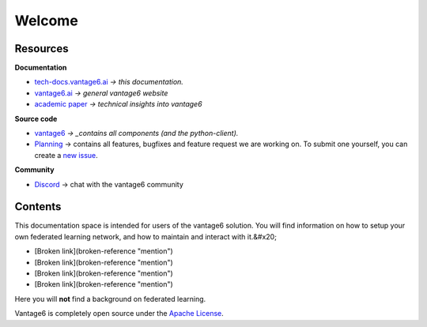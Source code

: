 Welcome
=======



Resources
---------

**Documentation**

* `tech-docs.vantage6.ai <https://tech-docs.vantage6.ai>`_ *-> this documentation.*
* `vantage6.ai <https://vantage6.ai>`_ *-> general vantage6 website*
* `academic paper <https://vantage6.ai/documents/7/moncada-torres2020vantage6\_57GU4Gt.pdf>`_
  *-> technical insights into vantage6*

**Source code**

* `vantage6 <https://github.com/vantage6/vantage6>`_ *-> _contains all components (and the python-client).*
* `Planning <https://github.com/orgs/vantage6/projects?type=new>`_
  -> contains all features, bugfixes and feature request we are working on. To
  submit one yourself, you can create a `new issue <https://github.com/vantage6/vantage6/issues>`_.

**Community**

* `Discord <https://discord.gg/yAyFf6Y>`_ -> chat with the vantage6 community

Contents
--------

This documentation space is intended for users of the vantage6 solution. You will find information on how to setup your own federated learning network, and how to maintain and interact with it.&#x20;

* [Broken link](broken-reference "mention")
* [Broken link](broken-reference "mention")
* [Broken link](broken-reference "mention")
* [Broken link](broken-reference "mention")
.. todo update links

Here you will **not** find a background on federated learning.

Vantage6 is completely open source under the `Apache License <https://github.com/IKNL/vantage6/blob/master/LICENSE>`_.
